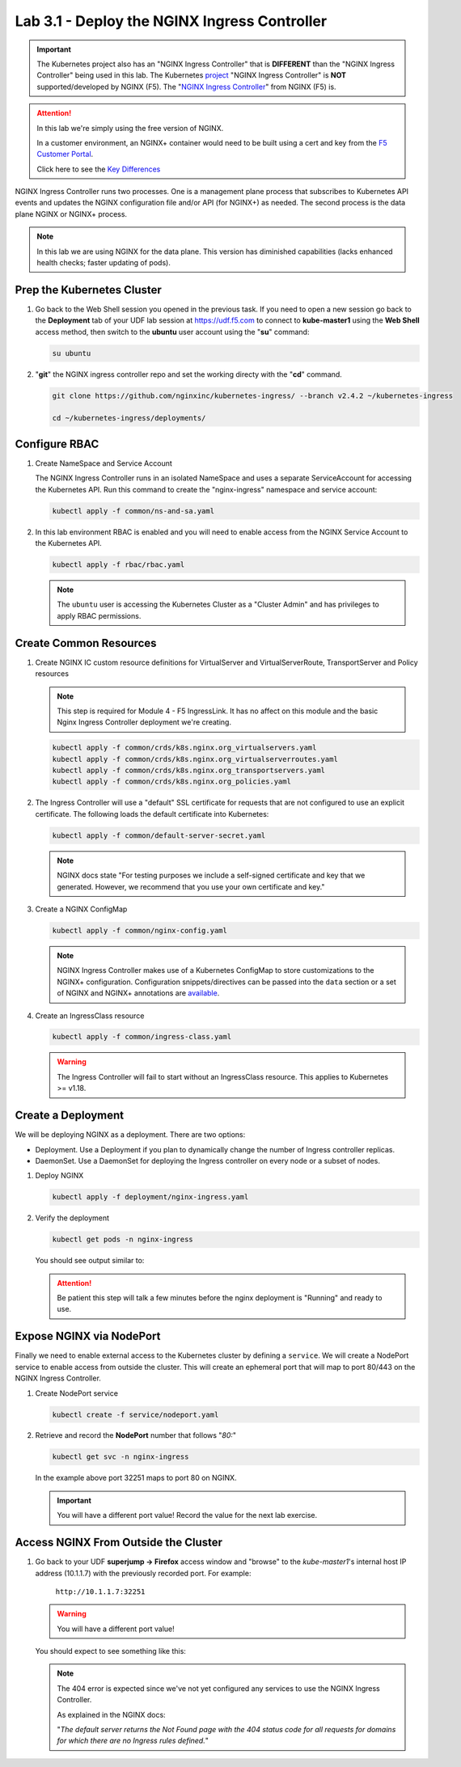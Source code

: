 Lab 3.1 - Deploy the NGINX Ingress Controller
=============================================

.. important:: The Kubernetes project also has an "NGINX Ingress Controller"
   that is **DIFFERENT** than the "NGINX Ingress Controller" being used in this
   lab. The Kubernetes `project`_ "NGINX Ingress Controller" is **NOT**
   supported/developed by NGINX (F5). The "`NGINX Ingress Controller`_" from
   NGINX (F5) is.

.. attention:: In this lab we're simply using the free version of NGINX.

   In a customer environment, an NGINX+ container would need to be built using
   a cert and key from the `F5 Customer Portal`_.

   Click here to see the `Key Differences`_

NGINX Ingress Controller runs two processes. One is a management plane process
that subscribes to Kubernetes API events and updates the NGINX configuration
file and/or API (for NGINX+) as needed. The second process is the data plane
NGINX or NGINX+ process.

.. note:: In this lab we are using NGINX for the data plane. This version has
   diminished capabilities (lacks enhanced health checks; faster updating of
   pods).

.. seealso:: The following steps are adapted from
   "`Installing the Ingress Controller`_".

Prep the Kubernetes Cluster
---------------------------

#. Go back to the Web Shell session you opened in the previous task. If you need to open a new
   session go back to the **Deployment** tab of your UDF lab session at https://udf.f5.com 
   to connect to **kube-master1** using the **Web Shell** access method, then switch to the **ubuntu** 
   user account using the "**su**" command:

   .. image:: ../images/WEBSHELL.png

   .. image:: ../images/WEBSHELLroot.png

   .. code-block:: bash

      su ubuntu

#. "**git**" the NGINX ingress controller repo and set the working directy with the "**cd**" command. 

   .. code-block:: bash

      git clone https://github.com/nginxinc/kubernetes-ingress/ --branch v2.4.2 ~/kubernetes-ingress

      cd ~/kubernetes-ingress/deployments/

Configure RBAC
--------------

#. Create NameSpace and Service Account

   The NGINX Ingress Controller runs in an isolated NameSpace and uses a
   separate ServiceAccount for accessing the Kubernetes API. Run this command
   to create the "nginx-ingress" namespace and service account:

   .. code:: bash

      kubectl apply -f common/ns-and-sa.yaml

#. In this lab environment RBAC is enabled and you will need to enable access
   from the NGINX Service Account to the Kubernetes API.

   .. code:: bash

      kubectl apply -f rbac/rbac.yaml

   .. note:: The ``ubuntu`` user is accessing the Kubernetes Cluster as a
      "Cluster Admin" and has privileges to apply RBAC permissions.

Create Common Resources
-----------------------

#. Create NGINX IC custom resource definitions for VirtualServer and
   VirtualServerRoute, TransportServer and Policy resources

   .. note:: This step is required for Module 4 - F5 IngressLink. It has no
      affect on this module and the basic Nginx Ingress Controller deployment
      we're creating.

   .. code-block:: bash

      kubectl apply -f common/crds/k8s.nginx.org_virtualservers.yaml
      kubectl apply -f common/crds/k8s.nginx.org_virtualserverroutes.yaml
      kubectl apply -f common/crds/k8s.nginx.org_transportservers.yaml
      kubectl apply -f common/crds/k8s.nginx.org_policies.yaml

#. The Ingress Controller will use a "default" SSL certificate for requests
   that are not configured to use an explicit certificate. The following loads
   the default certificate into Kubernetes:

   .. code:: bash

      kubectl apply -f common/default-server-secret.yaml

   .. note:: NGINX docs state "For testing purposes we include a self-signed
      certificate and key that we generated. However, we recommend that you use
      your own certificate and key."

#. Create a NGINX ConfigMap

   .. code:: bash

      kubectl apply -f common/nginx-config.yaml

   .. note:: NGINX Ingress Controller makes use of a Kubernetes ConfigMap to
      store customizations to the NGINX+ configuration. Configuration
      snippets/directives can be passed into the ``data`` section or a set of
      NGINX and NGINX+ annotations are `available`_.

#. Create an IngressClass resource

   .. code:: bash

      kubectl apply -f common/ingress-class.yaml

   .. warning:: The Ingress Controller will fail to start without an
      IngressClass resource. This applies to Kubernetes >= v1.18.

Create a Deployment
-------------------

We will be deploying NGINX as a deployment. There are two options:

- Deployment. Use a Deployment if you plan to dynamically change the number of
  Ingress controller replicas.
- DaemonSet. Use a DaemonSet for deploying the Ingress controller on every node
  or a subset of nodes.

#. Deploy NGINX

   .. code:: bash

      kubectl apply -f deployment/nginx-ingress.yaml

#. Verify the deployment

   .. code:: bash

      kubectl get pods -n nginx-ingress

   You should see output similar to:

   .. image:: ../images/nginx-deployment.png

   .. attention:: Be patient this step will talk a few minutes before the nginx
      deployment is "Running" and ready to use.

Expose NGINX via NodePort
-------------------------

Finally we need to enable external access to the Kubernetes cluster by defining
a ``service``. We will create a NodePort service to enable access from outside
the cluster. This will create an ephemeral port that will map to port 80/443 on
the NGINX Ingress Controller.

#. Create NodePort service

   .. code:: bash

      kubectl create -f service/nodeport.yaml

#. Retrieve and record the **NodePort** number that follows "*80:*"

   .. code:: bash

      kubectl get svc -n nginx-ingress

   .. image:: ../images/nginx-service.png

   In the example above port 32251 maps to port 80 on NGINX.

   .. important:: You will have a different port value! Record the value for
      the next lab exercise.

Access NGINX From Outside the Cluster
-------------------------------------

#. Go back to your UDF **superjump -> Firefox** access window and "browse" to
   the *kube-master1*'s internal host IP address (10.1.1.7) with the previously recorded port.
   For example: 

     ``http://10.1.1.7:32251``

   .. warning:: You will have a different port value!

   You should expect to see something like this:

   .. image:: ../images/nginx-nodeport.png

   .. note::
      
      The 404 error is expected since we've not yet configured any services to use the NGINX Ingress Controller.

      As explained in the NGINX docs:

      "*The default server returns the Not Found page
      with the 404 status code for all requests for domains for which there are
      no Ingress rules defined.*"
      

.. _`project`: https://github.com/kubernetes/ingress-nginx
.. _`NGINX Ingress Controller`: https://github.com/nginxinc/kubernetes-ingress
.. _`F5 Customer Portal`: https://my.f5.com
.. _`Key Differences`: https://www.nginx.com/blog/guide-to-choosing-ingress-controller-part-3-open-source-default-commercial/
.. _`Installing the Ingress Controller`: https://docs.nginx.com/nginx-ingress-controller/installation/installation-with-manifests/
.. _`available`: https://docs.nginx.com/nginx-ingress-controller/configuration/global-configuration/configmap-resource/
